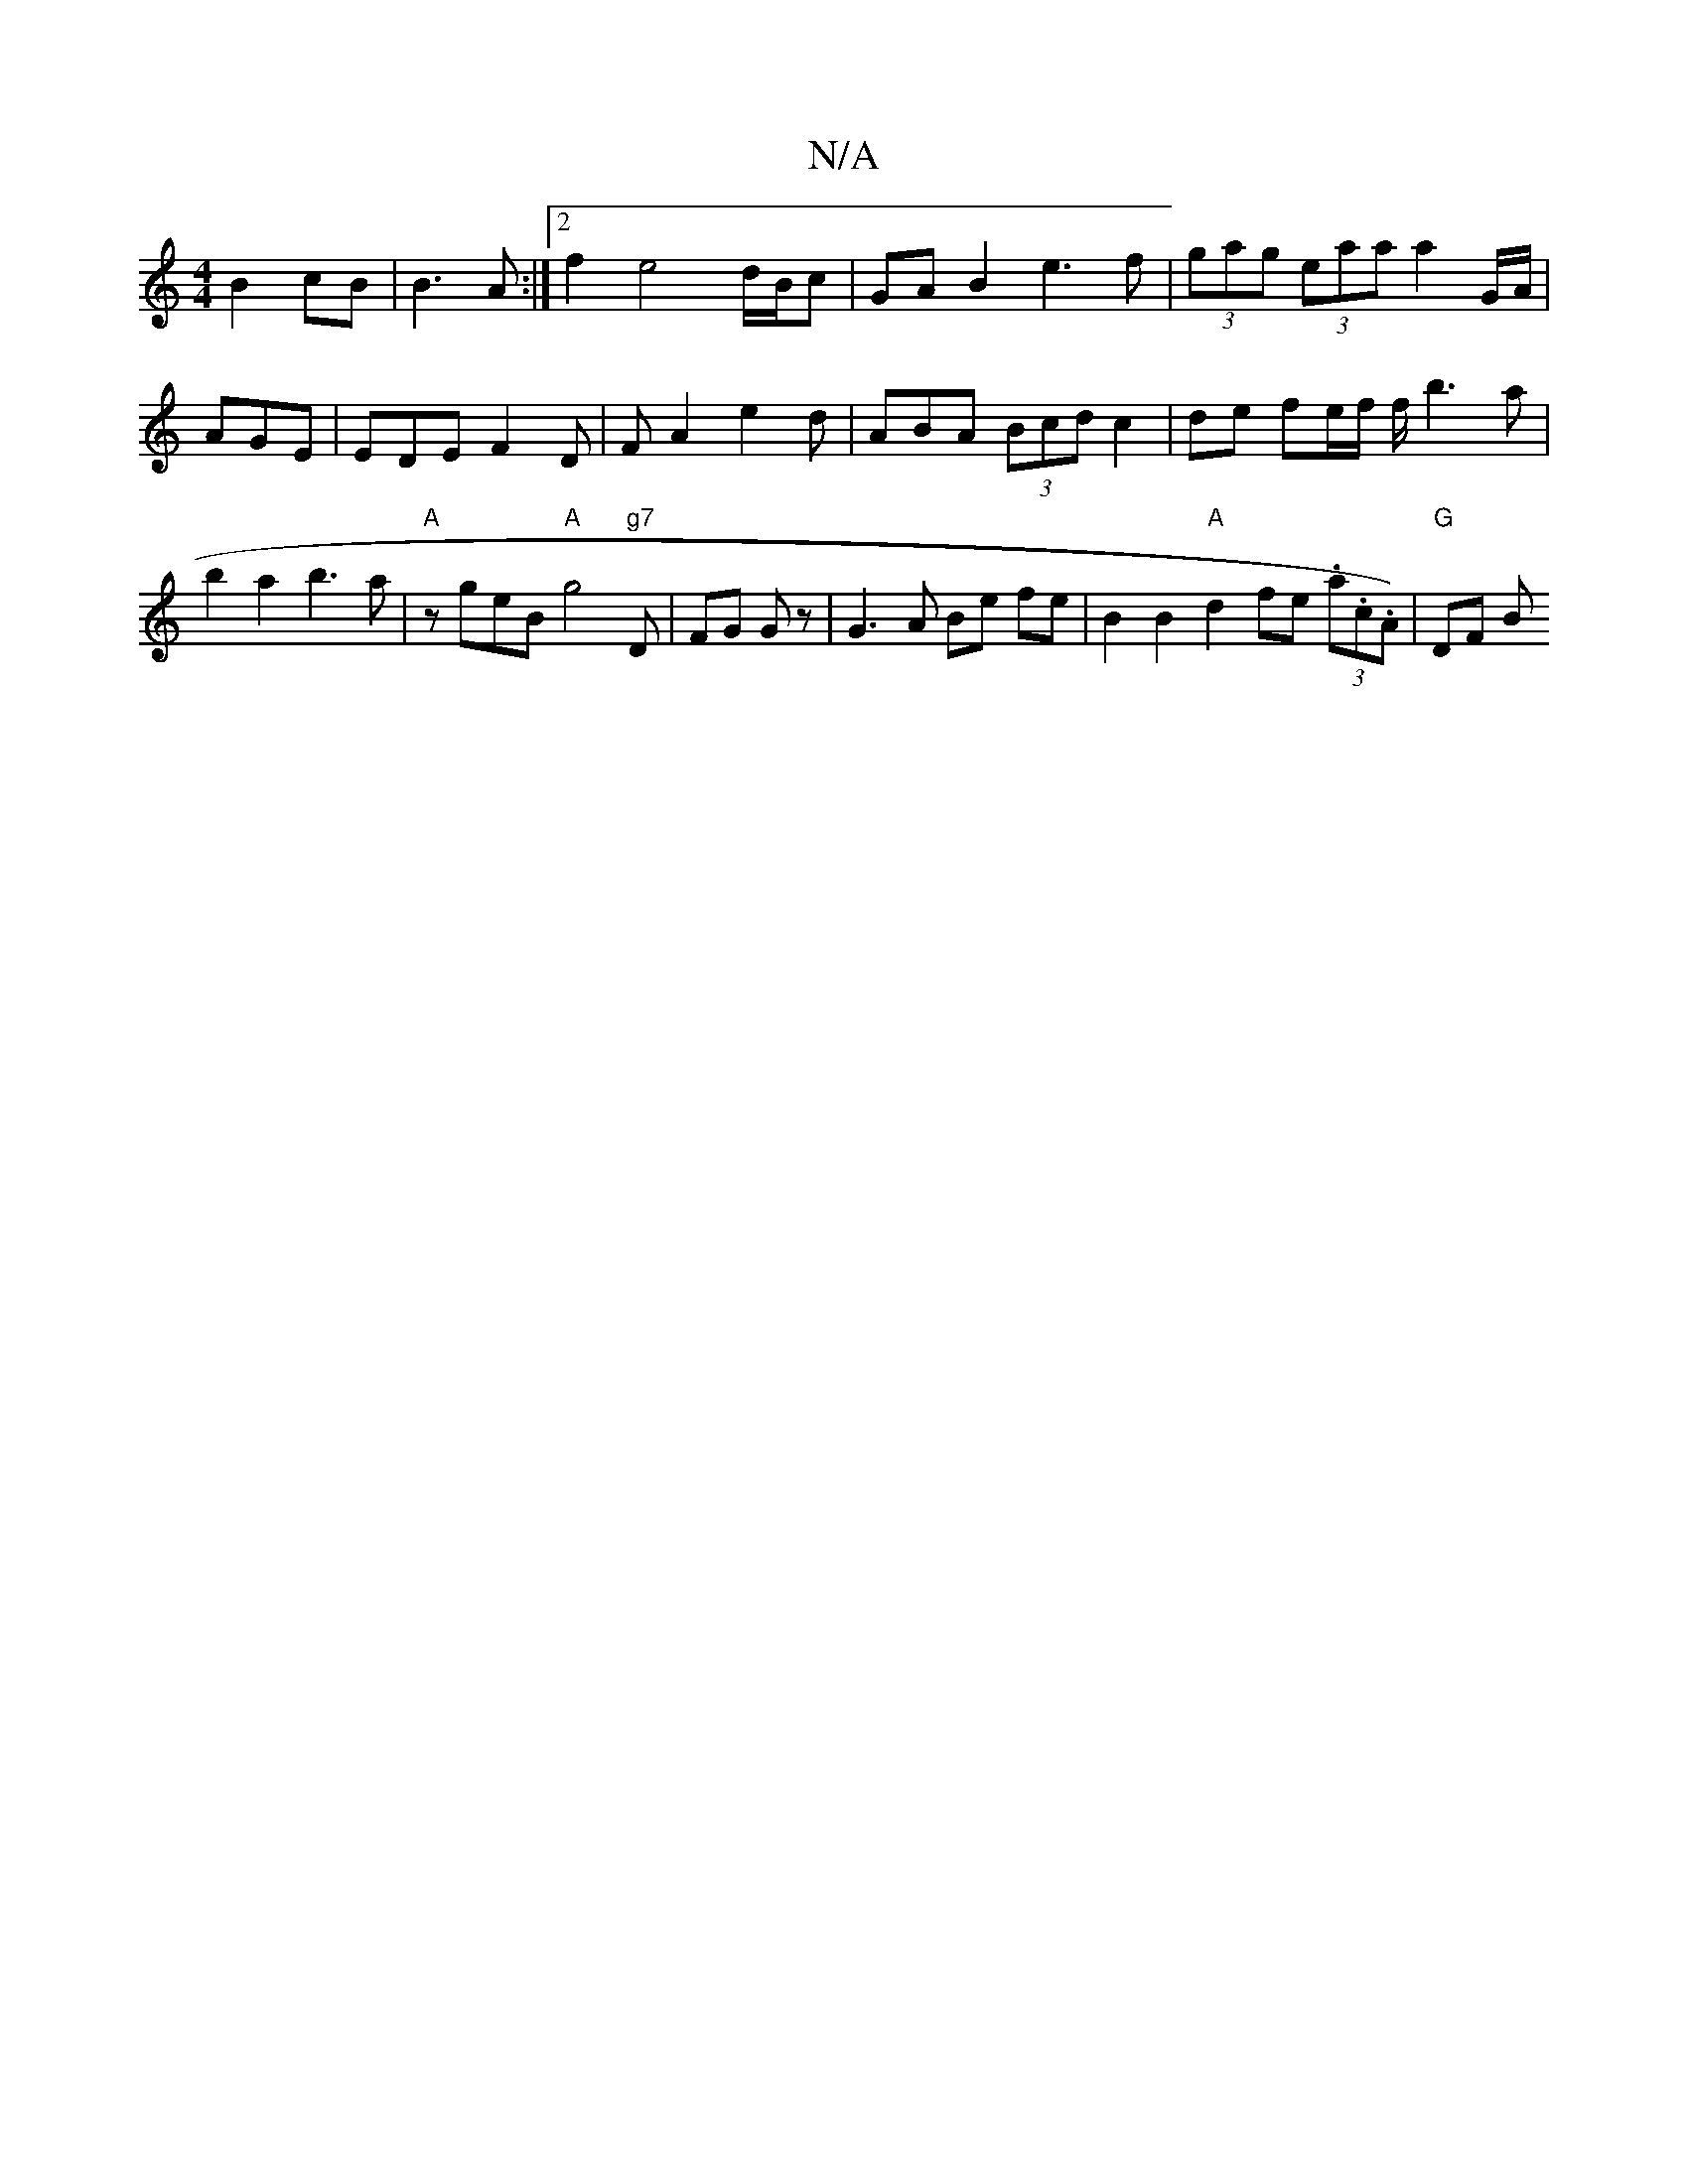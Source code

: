 X:1
T:N/A
M:4/4
R:N/A
K:Cmajor
 B2 cB |B3A :|2 f2 e4 d/B/c|GA B2 e3f | (3gag (3eaa a2 G/A/|AGE|EDE F2 D|FA2 e2 d|ABA (3Bcd c2|de fe/f/ f/ b3 a | b2 a2 b3 a|"A"zgeB "A" g4"g7"D | FG Gz | G3 A Be fe | B2 B2 "A"d2 fe (3.a.c.A)|"G"DF B